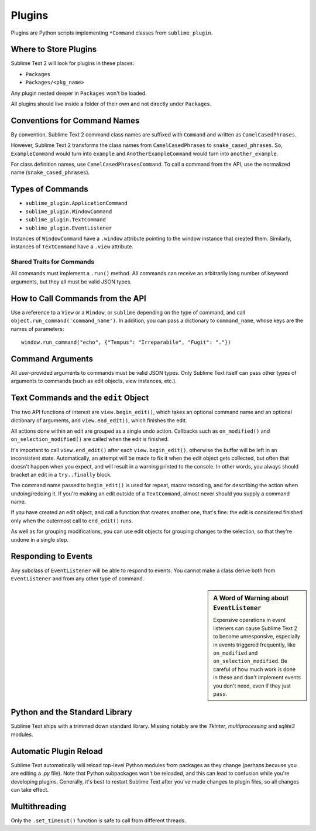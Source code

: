 Plugins
=======

.. seealso::

   :doc:`API Reference <../reference/api>`
        More information on the Python API.


Plugins are Python scripts implementing ``*Command`` classes from
``sublime_plugin``.

Where to Store Plugins
**********************

Sublime Text 2 will look for plugins in these places:

* ``Packages``
* ``Packages/<pkg_name>``

Any plugin nested deeper in ``Packages`` won't be loaded.

All plugins should live inside a folder of their own and not directly
under ``Packages``.


Conventions for Command Names
*****************************

By convention, Sublime Text 2 command class names are suffixed with ``Command``
and written as ``CamelCasedPhrases``.

However, Sublime Text 2 transforms the class names from ``CamelCasedPhrases``
to ``snake_cased_phrases``. So, ``ExampleCommand`` would turn into ``example``
and ``AnotherExampleCommand`` would turn into ``another_example``.

For class definition names, use ``CamelCasedPhrasesCommand``. To call a
command from the API, use the normalized name (``snake_cased_phrases``).


Types of Commands
*****************

* ``sublime_plugin.ApplicationCommand``
* ``sublime_plugin.WindowCommand``
* ``sublime_plugin.TextCommand``
* ``sublime_plugin.EventListener``

Instances of ``WindowCommand`` have a ``.window`` attribute pointing to the
window instance that created them. Similarly, instances of ``TextCommand``
have a ``.view`` attribute.

Shared Traits for Commands
--------------------------

All commands must implement a ``.run()`` method.
All commands can receive an arbitrarily long number of keyword arguments,
but they all must be valid JSON types.


How to Call Commands from the API
*********************************

Use a reference to a ``View`` or a ``Window``, or ``sublime`` depending on
the type of command, and call ``object.run_command('command_name')``.
In addition, you can pass a dictionary to ``command_name``, whose keys are the
names of parameters::

   window.run_command("echo", {"Tempus": "Irreparabile", "Fugit": "."})


Command Arguments
*****************

All user-provided arguments to commands must be valid JSON types. Only
Sublime Text itself can pass other types of arguments to commands (such as edit
objects, view instances, etc.).


Text Commands and the ``edit`` Object
*************************************

The two API functions of interest are ``view.begin_edit()``, which takes an
optional command name and an optional dictionary of arguments, and
``view.end_edit()``, which finishes the edit.

All actions done within an edit are grouped as a single undo action. Callbacks
such as ``on_modified()`` and ``on_selection_modified()`` are called when the
edit is finished.

It's important to call ``view.end_edit()`` after each ``view.begin_edit()``,
otherwise the buffer will be left in an inconsistent state. Automatically, an
attempt will be made to fix it when the edit object gets collected, but often that
doesn't happen when you expect, and will result in a warning printed to the
console. In other words, you always should bracket an edit in a
``try..finally`` block.

The command name passed to ``begin_edit()`` is used for repeat, macro
recording, and for describing the action when undoing/redoing it. If you're
making an edit outside of a ``TextCommand``, almost never should you supply a
command name.

If you have created an edit object, and call a function that creates another
one, that's fine: the edit is considered finished only when the outermost call
to ``end_edit()`` runs.

As well as for grouping modifications, you can use edit objects for grouping
changes to the selection, so that they're undone in a single step.


Responding to Events
********************

Any subclass of ``EventListener`` will be able to respond to events. You
cannot make a class derive both from ``EventListener`` and from any other type of
command.

.. sidebar:: A Word of Warning about ``EventListener``

	Expensive operations in event listeners can cause Sublime Text 2 to become
	unresponsive, especially in events triggered frequently, like
	``on_modified`` and ``on_selection_modified``. Be careful of how much work
	is done in these and don't implement events you don't need, even if they
	just ``pass``.


Python and the Standard Library
*******************************

Sublime Text ships with a trimmed down standard library. Missing notably are
the *Tkinter*, *multiprocessing* and *sqlite3* modules.


Automatic Plugin Reload
***********************

Sublime Text automatically will reload top-level Python modules from packages
as they change (perhaps because you are editing a *.py* file). Note that
Python subpackages won't be reloaded, and this can lead to confusion while you're
developing plugins. Generally, it's best to restart Sublime Text after you've
made changes to plugin files, so all changes can take effect.


Multithreading
**************

Only the ``.set_timeout()`` function is safe to call from different threads.
